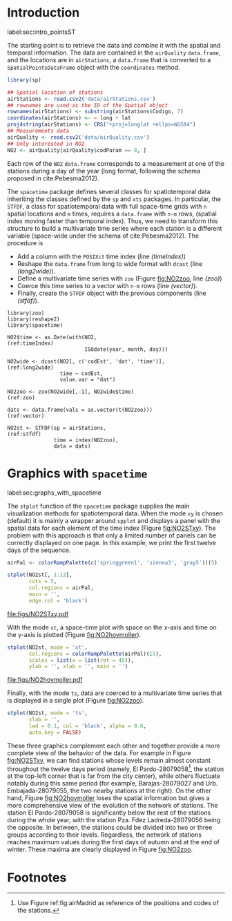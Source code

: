 #+PROPERTY: header-args :tangle ../docs/R/pointsST.R :session *R* :eval no-export
#+OPTIONS: ^:nil
#+BIND: org-latex-image-default-height "0.45\\textheight"

#+begin_src R :exports none :tangle no
setwd('~/github/bookvis')
#+end_src

#+begin_src R :exports none  
##################################################################
## Initial configuration
##################################################################
## Clone or download the repository and set the working directory
## with setwd to the folder where the repository is located.

library(lattice)
library(latticeExtra)

Sys.setlocale("LC_TIME", 'C')

source('configLattice.R')
#+end_src

* Introduction
label:sec:intro_pointsST

#+begin_src R :exports none
##################################################################
## Data and spatial information
##################################################################
#+end_src

The starting point is to retrieve the data and combine it with the
spatial and temporal information. The data are contained in the
=airQuality= =data.frame=, and the locations are in =airStations=, a
=data.frame= that is converted to a =SpatialPointsDataFrame= object
with the =coordinates= method.


#+INDEX: Data!Air quality in Madrid
#+INDEX: Packages!sp@\texttt{sp}
#+INDEX: Subjects!Data processing and cleaning

#+begin_src R 
library(sp)
  
## Spatial location of stations
airStations <- read.csv2('data/airStations.csv')
## rownames are used as the ID of the Spatial object
rownames(airStations) <- substring(airStations$Codigo, 7)
coordinates(airStations) <- ~ long + lat
proj4string(airStations) <- CRS("+proj=longlat +ellps=WGS84")
## Measurements data
airQuality <- read.csv2('data/airQuality.csv')
## Only interested in NO2 
NO2 <- airQuality[airQuality$codParam == 8, ]
#+end_src

Each row of the =NO2= =data.frame= corresponds to a measurement at one
of the stations during a day of the year (long format, following
the schema proposed in cite:Pebesma2012).

The =spacetime= package defines several classes for spatiotemporal
data inheriting the classes defined by the =sp= and =xts= packages.
In particular, the =STFDF=, a class for spatiotemporal data with full
space-time grids with =n= spatial locations and =m= times, requires a
=data.frame= with =n·m= rows, (spatial index moving faster than
temporal index).  Thus, we need to transform this structure to build a
multivariate time series where each station is a different variable
(space-wide under the schema of cite:Pebesma2012). The procedure is

- Add a column with the =POSIXct= time index (line [[(timeIndex)]])
- Reshape the =data.frame= from long to wide format with
  =dcast= (line [[(long2wide)]]).
- Define a multivariate time series with =zoo= (Figure
  [[fig:NO2zoo]], line [[(zoo)]])
- Coerce this time series to a vector with =n·m= rows (line [[(vector)]]).
- Finally, create the =STFDF= object with the previous components
  (line [[(stfdf)]]).


#+INDEX: Packages!zoo@\texttt{zoo}
#+INDEX: Packages!reshape2@\texttt{reshape2}
#+INDEX: Packages!spacetime@\texttt{spacetime}
#+INDEX: Subjects!Data processing and cleaning

#+begin_src R -n -r
library(zoo)
library(reshape2)
library(spacetime)
  
NO2$time <- as.Date(with(NO2,                                   (ref:timeIndex)
                         ISOdate(year, month, day)))

NO2wide <- dcast(NO2[, c('codEst', 'dat', 'time')],             (ref:long2wide)
                 time ~ codEst,
                 value.var = "dat")

NO2zoo <- zoo(NO2wide[,-1], NO2wide$time)                             (ref:zoo)

dats <- data.frame(vals = as.vector(t(NO2zoo)))                    (ref:vector)

NO2st <- STFDF(sp = airStations,                                    (ref:stfdf)
               time = index(NO2zoo),
               data = dats)
#+end_src

* Graphics with =spacetime=
label:sec:graphs_with_spacetime

#+begin_src R :exports none
##################################################################
## Graphics with spacetime
##################################################################
#+end_src
The =stplot= function of the =spacetime= package supplies the main
visualization methods for spatiotemporal data. When the mode =xy= is
chosen (default) it is mainly a wrapper around =spplot= and displays a
panel with the spatial data for each element of the time index (Figure
[[fig:NO2STxy]]). The problem with this approach is that only a limited
number of panels can be correctly displayed on one page. In this
example, we print the first twelve days of the sequence.

#+INDEX: Subjects!Small multiples
#+begin_src R :results output graphics :exports both :file figs/NO2STxy.pdf
airPal <- colorRampPalette(c('springgreen1', 'sienna3', 'gray5'))(5)
  
stplot(NO2st[, 1:12],
       cuts = 5,
       col.regions = airPal,
       main = '',
       edge.col = 'black')
#+end_src

#+CAPTION: Scatterplots of the $NO_2$ values (2011) with a panel for each day of the time series. Each circle represents a different station.
#+LABEL: fig:NO2STxy
#+RESULTS[7e86d8c75682aa68d66610cb75a9ea14833ff5b9]:
[[file:figs/NO2STxy.pdf]]

With the mode =xt=, a space-time plot with space on the x-axis and
time on the y-axis is plotted (Figure [[fig:NO2hovmoller]]).

#+begin_src R :results output graphics :exports both :file figs/NO2hovmoller.pdf
stplot(NO2st, mode = 'xt',
       col.regions = colorRampPalette(airPal)(15),
       scales = list(x = list(rot = 45)),
       ylab = '', xlab = '', main = '')
#+end_src

#+CAPTION: Space-time graphic of the NO_2 time series. Each column represents a different station (denoted with the last two digits of the code).
#+LABEL: fig:NO2hovmoller
#+RESULTS[720ac1fb68e202769dfa044473c2f888ab6a0b7a]:
[[file:figs/NO2hovmoller.pdf]]

Finally, with the mode =ts=, data are coerced to a multivariate time series
that is displayed in a single plot (Figure [[fig:NO2zoo]]).

#+begin_src R :results output graphics :exports both :file figs/NO2zoo.png :width 2000 :height 2000 :res 300
stplot(NO2st, mode = 'ts',
       xlab = '',
       lwd = 0.1, col = 'black', alpha = 0.6,
       auto.key = FALSE)
#+end_src

#+CAPTION: Time graph of the $NO_2$ time series (2011). Each line represents a different station.
#+LABEL: fig:NO2zoo
#+RESULTS[ea3cfae61f85b1a658256d688e049882c22aaaf8]:
[[file:figs/NO2zoo.png]]

These three graphics complement each other and together provide a more
complete view of the behavior of the data. For example in Figure
[[fig:NO2STxy]], we can find stations whose levels remain almost constant
throughout the twelve days period (namely, El Pardo-28079058[fn:1], the
station at the top-left corner that is far from the city center),
while others fluctuate notably during this same period (for example,
Barajas-28079027 and Urb. Embajada-28079055, the two nearby stations
at the right). On the other hand, Figure [[fig:NO2hovmoller]] loses the
spatial information but gives a more comprehensive view of the
evolution of the network of stations. The station El Pardo-28079058 is
significantly below the rest of the stations during the whole year,
with the station Pza. Fdez Ladreda-28079056 being the opposite. In
between, the stations could be divided into two or three groups
according to their levels. Regardless, the network of stations reaches
maximum values during the first days of autumn and at the end of
winter. These maxima are clearly displayed in Figure [[fig:NO2zoo]].


* Footnotes

[fn:1] Use Figure ref:fig:airMadrid as reference of the positions and codes of the stations.

